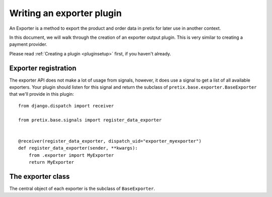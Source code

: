.. highlight:: python
   :linenothreshold: 5

Writing an exporter plugin
==========================

An Exporter is a method to export the product and order data in pretix for later use in another
context.

In this document, we will walk through the creation of an exporter output plugin. This
is very similar to creating a payment provider.

Please read :ref:`Creating a plugin <pluginsetup>` first, if you haven't already.

Exporter registration
---------------------

The exporter API does not make a lot of usage from signals, however, it does use a signal to get a list of
all available exporters. Your plugin should listen for this signal and return the subclass of
``pretix.base.exporter.BaseExporter``
that we'll provide in this plugin::

    from django.dispatch import receiver

    from pretix.base.signals import register_data_exporter


    @receiver(register_data_exporter, dispatch_uid="exporter_myexporter")
    def register_data_exporter(sender, **kwargs):
        from .exporter import MyExporter
        return MyExporter


The exporter class
------------------

.. class:: pretix.base.exporter.BaseExporter

   The central object of each exporter is the subclass of ``BaseExporter``.

   .. py:attribute:: BaseExporter.event

      The default constructor sets this property to the event we are currently
      working for.

   .. autoattribute:: identifier

      This is an abstract attribute, you **must** override this!

   .. autoattribute:: verbose_name

      This is an abstract attribute, you **must** override this!

   .. autoattribute:: export_form_fields

   .. automethod:: render

      This is an abstract method, you **must** override this!
